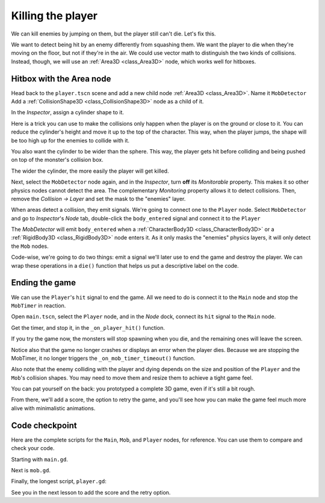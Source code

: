 .. _doc_first_3d_game_killing_the_player:

Killing the player
==================

We can kill enemies by jumping on them, but the player still can't die.
Let's fix this.

We want to detect being hit by an enemy differently from squashing them.
We want the player to die when they're moving on the floor, but not if
they're in the air. We could use vector math to distinguish the two
kinds of collisions. Instead, though, we will use an :ref:`Area3D <class_Area3D>` node, which
works well for hitboxes.

Hitbox with the Area node
-------------------------

Head back to the ``player.tscn`` scene and add a new child node :ref:`Area3D <class_Area3D>`. Name it
``MobDetector``
Add a :ref:`CollisionShape3D <class_CollisionShape3D>` node as a child of it.

|image0|

In the *Inspector*, assign a cylinder shape to it.

|image1|

Here is a trick you can use to make the collisions only happen when the
player is on the ground or close to it. You can reduce the cylinder's
height and move it up to the top of the character. This way, when the
player jumps, the shape will be too high up for the enemies to collide
with it.

|image2|

You also want the cylinder to be wider than the sphere. This way, the
player gets hit before colliding and being pushed on top of the
monster's collision box.

The wider the cylinder, the more easily the player will get killed.

Next, select the ``MobDetector`` node again, and in the *Inspector*, turn
**off** its *Monitorable* property. This makes it so other physics nodes
cannot detect the area. The complementary *Monitoring* property allows
it to detect collisions. Then, remove the *Collision -> Layer* and set
the mask to the "enemies" layer.

|image3|

When areas detect a collision, they emit signals. We're going to connect
one to the ``Player`` node. Select ``MobDetector`` and go to *Inspector*'s *Node* tab, double-click the
``body_entered`` signal and connect it to the ``Player``

|image4|

The *MobDetector* will emit ``body_entered`` when a :ref:`CharacterBody3D <class_CharacterBody3D>` or a
:ref:`RigidBody3D <class_RigidBody3D>` node enters it. As it only masks the "enemies" physics
layers, it will only detect the ``Mob`` nodes.

Code-wise, we're going to do two things: emit a signal we'll later use
to end the game and destroy the player. We can wrap these operations in
a ``die()`` function that helps us put a descriptive label on the code.

.. tabs::
 .. code-tab:: gdscript GDScript

   # Emitted when the player was hit by a mob.
   # Put this at the top of the script.
   signal hit


   # And this function at the bottom.
   func die():
       hit.emit()
       queue_free()


   func _on_mob_detector_body_entered(body):
       die()

 .. code-tab:: csharp

    // Don't forget to rebuild the project so the editor knows about the new signal.

    // Emitted when the player was hit by a mob.
    [Signal]
    public delegate void HitEventHandler();

    // ...

    private void Die()
    {
        EmitSignal(SignalName.Hit);
        QueueFree();
    }

    // We also specified this function name in PascalCase in the editor's connection window.
    private void OnMobDetectorBodyEntered(Node3D body)
    {
        Die();
    }

Ending the game
---------------

We can use the ``Player``\ 's ``hit`` signal to end the game. All we need
to do is connect it to the ``Main`` node and stop the ``MobTimer`` in
reaction.

Open ``main.tscn``, select the ``Player`` node, and in the *Node* dock,
connect its ``hit`` signal to the ``Main`` node.

|image5|

Get the timer, and stop it, in the ``_on_player_hit()`` function.

.. tabs::
 .. code-tab:: gdscript GDScript

   func _on_player_hit():
       $MobTimer.stop()

 .. code-tab:: csharp

    // We also specified this function name in PascalCase in the editor's connection window.
    private void OnPlayerHit()
    {
        GetNode<Timer>("MobTimer").Stop();
    }

If you try the game now, the monsters will stop spawning when you die,
and the remaining ones will leave the screen.

Notice also that the game no longer crashes or displays an error when the player dies. Because
we are stopping the MobTimer, it no longer triggers the ``_on_mob_timer_timeout()`` function.

Also note that the enemy colliding with the player and dying depends on the size and position of the
``Player`` and the ``Mob``\ 's collision shapes. You may need to move them
and resize them to achieve a tight game feel.

You can pat yourself on the back: you prototyped a complete 3D game,
even if it's still a bit rough.

From there, we'll add a score, the option to retry the game, and you'll
see how you can make the game feel much more alive with minimalistic
animations.

Code checkpoint
---------------

Here are the complete scripts for the ``Main``, ``Mob``, and ``Player`` nodes,
for reference. You can use them to compare and check your code.

Starting with ``main.gd``.

.. tabs::
 .. code-tab:: gdscript GDScript

    extends Node

    @export var mob_scene: PackedScene


    func _on_mob_timer_timeout():
        # Create a new instance of the Mob scene.
        var mob = mob_scene.instantiate()

        # Choose a random location on the SpawnPath.
        # We store the reference to the SpawnLocation node.
        var mob_spawn_location = get_node("SpawnPath/SpawnLocation")
        # And give it a random offset.
        mob_spawn_location.progress_ratio = randf()

        var player_position = $Player.position
        mob.initialize(mob_spawn_location.position, player_position)

        # Spawn the mob by adding it to the Main scene.
        add_child(mob)

    func _on_player_hit():
        $MobTimer.stop()

 .. code-tab:: csharp

    using Godot;

    public partial class Main : Node
    {
        [Export]
        public PackedScene MobScene { get; set; }

        private void OnMobTimerTimeout()
        {
            // Create a new instance of the Mob scene.
            Mob mob = MobScene.Instantiate<Mob>();

            // Choose a random location on the SpawnPath.
            // We store the reference to the SpawnLocation node.
            var mobSpawnLocation = GetNode<PathFollow3D>("SpawnPath/SpawnLocation");
            // And give it a random offset.
            mobSpawnLocation.ProgressRatio = GD.Randf();

            Vector3 playerPosition = GetNode<Player>("Player").Position;
            mob.Initialize(mobSpawnLocation.Position, playerPosition);

            // Spawn the mob by adding it to the Main scene.
            AddChild(mob);
        }

        private void OnPlayerHit()
        {
            GetNode<Timer>("MobTimer").Stop();
        }
    }

Next is ``mob.gd``.

.. tabs::
 .. code-tab:: gdscript GDScript

    extends CharacterBody3D

    # Minimum speed of the mob in meters per second.
    @export var min_speed = 10
    # Maximum speed of the mob in meters per second.
    @export var max_speed = 18

    # Emitted when the player jumped on the mob
    signal squashed

    func _physics_process(_delta):
        move_and_slide()

        # This function will be called from the Main scene.
        func initialize(start_position, player_position):
        # We don't want the enemy to rotate up when it looks at a jumping player 
        # so we set the y component of the player position to 0. 
        player_position.y = 0
        # We position the mob by placing it at start_position
        # and rotate it towards player_position, so it looks at the player.
        look_at_from_position(start_position, player_position, Vector3.UP)
        # Rotate this mob randomly within range of -45 and +45 degrees,
        # so that it doesn't move directly towards the player.
        rotate_y(randf_range(-PI / 4, PI / 4))

        # We calculate a random speed (integer)
        var random_speed = randi_range(min_speed, max_speed)
        # We calculate a forward velocity that represents the speed.
        velocity = Vector3.FORWARD * random_speed
        # We then rotate the velocity vector based on the mob's Y rotation
        # in order to move in the direction the mob is looking.
        velocity = velocity.rotated(Vector3.UP, rotation.y)

    func _on_visible_on_screen_notifier_3d_screen_exited():
        queue_free()

    func squash():
        squashed.emit()
        queue_free() # Destroy this node

 .. code-tab:: csharp

    using Godot;

    public partial class Mob : CharacterBody3D
    {
        // Emitted when the played jumped on the mob.
        [Signal]
        public delegate void SquashedEventHandler();

        // Minimum speed of the mob in meters per second
        [Export]
        public int MinSpeed { get; set; } = 10;
        // Maximum speed of the mob in meters per second
        [Export]
        public int MaxSpeed { get; set; } = 18;

        public override void _PhysicsProcess(double delta)
        {
            MoveAndSlide();
        }

        // This function will be called from the Main scene.
        public void Initialize(Vector3 startPosition, Vector3 playerPosition)
        {
            // We don't want the enemy to rotate up when it looks at a jumping player 
            // so we set the y component of the player position to 0. 
            playerPosition.Y = 0;
            // We position the mob by placing it at startPosition
            // and rotate it towards playerPosition, so it looks at the player.
            LookAtFromPosition(startPosition, playerPosition, Vector3.Up);
            // Rotate this mob randomly within range of -45 and +45 degrees,
            // so that it doesn't move directly towards the player.
            RotateY((float)GD.RandRange(-Mathf.Pi / 4.0, Mathf.Pi / 4.0));

            // We calculate a random speed (integer)
            int randomSpeed = GD.RandRange(MinSpeed, MaxSpeed);
            // We calculate a forward velocity that represents the speed.
            Velocity = Vector3.Forward * randomSpeed;
            // We then rotate the velocity vector based on the mob's Y rotation
            // in order to move in the direction the mob is looking.
            Velocity = Velocity.Rotated(Vector3.Up, Rotation.Y);
        }

        public void Squash()
        {
            EmitSignal(SignalName.Squashed);
            QueueFree(); // Destroy this node
        }

        private void OnVisibilityNotifierScreenExited()
        {
            QueueFree();
        }
    }

Finally, the longest script, ``player.gd``:

.. tabs::
 .. code-tab:: gdscript GDScript

    extends CharacterBody3D

    signal hit

    # How fast the player moves in meters per second
    @export var speed = 14
    # The downward acceleration while in the air, in meters per second squared.
    @export var fall_acceleration = 75
    # Vertical impulse applied to the character upon jumping in meters per second.
    @export var jump_impulse = 20
    # Vertical impulse applied to the character upon bouncing over a mob
    # in meters per second.
    @export var bounce_impulse = 16

    var target_velocity = Vector3.ZERO


    func _physics_process(delta):
        # We create a local variable to store the input direction
        var direction = Vector3.ZERO

        # We check for each move input and update the direction accordingly
        if Input.is_action_pressed("move_right"):
            direction.x = direction.x + 1
        if Input.is_action_pressed("move_left"):
            direction.x = direction.x - 1
        if Input.is_action_pressed("move_back"):
            # Notice how we are working with the vector's x and z axes.
            # In 3D, the XZ plane is the ground plane.
            direction.z = direction.z + 1
        if Input.is_action_pressed("move_forward"):
            direction.z = direction.z - 1

        # Prevent diagonal moving fast af
        if direction != Vector3.ZERO:
            direction = direction.normalized()
            # Setting the basis property will affect the rotation of the node.
            $Pivot.basis = Basis.looking_at(direction)

        # Ground Velocity
        target_velocity.x = direction.x * speed
        target_velocity.z = direction.z * speed

        # Vertical Velocity
        if not is_on_floor(): # If in the air, fall towards the floor. Literally gravity
            target_velocity.y = target_velocity.y - (fall_acceleration * delta)

        # Jumping.
        if is_on_floor() and Input.is_action_just_pressed("jump"):
            target_velocity.y = jump_impulse

        # Iterate through all collisions that occurred this frame
        # in C this would be for(int i = 0; i < collisions.Count; i++)
        for index in range(get_slide_collision_count()):
            # We get one of the collisions with the player
            var collision = get_slide_collision(index)

            # If the collision is with ground
            if collision.get_collider() == null:
                continue

            # If the collider is with a mob
            if collision.get_collider().is_in_group("mob"):
                var mob = collision.get_collider()
                # we check that we are hitting it from above.
                if Vector3.UP.dot(collision.get_normal()) > 0.1:
                    # If so, we squash it and bounce.
                    mob.squash()
                    target_velocity.y = bounce_impulse
                    # Prevent further duplicate calls.
                    break

        # Moving the Character
        velocity = target_velocity
        move_and_slide()

    # And this function at the bottom.
    func die():
        hit.emit()
        queue_free()

    func _on_mob_detector_body_entered(body):
        die()

 .. code-tab:: csharp

    using Godot;

    public partial class Player : CharacterBody3D
    {
        // Emitted when the player was hit by a mob.
        [Signal]
        public delegate void HitEventHandler();

        // How fast the player moves in meters per second.
        [Export]
        public int Speed { get; set; } = 14;
        // The downward acceleration when in the air, in meters per second squared.
        [Export]
        public int FallAcceleration { get; set; } = 75;
        // Vertical impulse applied to the character upon jumping in meters per second.
        [Export]
        public int JumpImpulse { get; set; } = 20;
        // Vertical impulse applied to the character upon bouncing over a mob in meters per second.
        [Export]
        public int BounceImpulse { get; set; } = 16;

        private Vector3 _targetVelocity = Vector3.Zero;

        public override void _PhysicsProcess(double delta)
        {
            // We create a local variable to store the input direction.
            var direction = Vector3.Zero;

            // We check for each move input and update the direction accordingly.
            if (Input.IsActionPressed("move_right"))
            {
                direction.X += 1.0f;
            }
            if (Input.IsActionPressed("move_left"))
            {
                direction.X -= 1.0f;
            }
            if (Input.IsActionPressed("move_back"))
            {
                // Notice how we are working with the vector's X and Z axes.
                // In 3D, the XZ plane is the ground plane.
                direction.Z += 1.0f;
            }
            if (Input.IsActionPressed("move_forward"))
            {
                direction.Z -= 1.0f;
            }

            // Prevent diagonal moving fast af
            if (direction != Vector3.Zero)
            {
                direction = direction.Normalized();
                // Setting the basis property will affect the rotation of the node.
                GetNode<Node3D>("Pivot").Basis = Basis.LookingAt(direction);
            }

            // Ground Velocity
            _targetVelocity.X = direction.X * Speed;
            _targetVelocity.Z = direction.Z * Speed;

            // Vertical Velocity
            if (!IsOnFloor()) // If in the air, fall towards the floor. Literally gravity
            {
                _targetVelocity.Y -= FallAcceleration * (float)delta;
            }

            // Jumping.
            if (IsOnFloor() && Input.IsActionJustPressed("jump"))
            {
                _targetVelocity.Y = JumpImpulse;
            }

            // Iterate through all collisions that occurred this frame.
            for (int index = 0; index < GetSlideCollisionCount(); index++)
            {
                // We get one of the collisions with the player.
                KinematicCollision3D collision = GetSlideCollision(index);

                // If the collision is with a mob.
                if (collision.GetCollider() is Mob mob)
                {
                    // We check that we are hitting it from above.
                    if (Vector3.Up.Dot(collision.GetNormal()) > 0.1f)
                    {
                        // If so, we squash it and bounce.
                        mob.Squash();
                        _targetVelocity.Y = BounceImpulse;
                        // Prevent further duplicate calls.
                        break;
                    }
                }
            }

            // Moving the Character
            Velocity = _targetVelocity;
            MoveAndSlide();
        }

        private void Die()
        {
            EmitSignal(SignalName.Hit);
            QueueFree();
        }

        private void OnMobDetectorBodyEntered(Node3D body)
        {
            Die();
        }
    }

See you in the next lesson to add the score and the retry option.

.. |image0| image:: img/07.killing_player/01.adding_area_node.webp
.. |image1| image:: img/07.killing_player/02.cylinder_shape.webp
.. |image2| image:: img/07.killing_player/03.cylinder_in_editor.png
.. |image3| image:: img/07.killing_player/04.mob_detector_properties.webp
.. |image4| image:: img/07.killing_player/05.body_entered_signal.webp
.. |image5| image:: img/07.killing_player/06.player_hit_signal.webp
